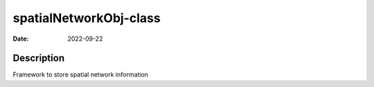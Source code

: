 =======================
spatialNetworkObj-class
=======================

:Date: 2022-09-22

Description
===========

Framework to store spatial network information
